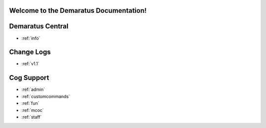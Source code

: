 .. _main:

Welcome to the Demaratus Documentation!
=============================================

Demaratus Central
==================
* :ref:`info`

Change Logs
==================
* :ref:`v1.1`

Cog Support
==================

* :ref:`admin`
* :ref:`customcommands`
* :ref:`fun`
* :ref:`mcoc`
* :ref:`staff`
